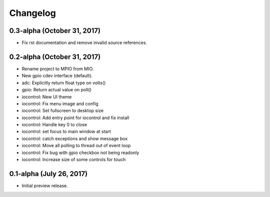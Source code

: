 Changelog
---------

0.3-alpha (October 31, 2017)
=========================

- Fix rst documentation and remove invalid source references.


0.2-alpha (October 31, 2017)
=========================

- Rename project to MPIO from MIO.
- New gpio cdev interface (default).
- adc: Explicitly return float type on volts()
- gpio: Return actual value on poll()
- iocontrol: New UI theme
- iocontrol: Fix menu image and config
- iocontrol: Set fullscreen to desktop size
- iocontrol: Add entry point for iocontrol and fix install
- iocontrol: Handle key 0 to close
- iocontrol: set focus to main window at start
- iocontrol: catch exceptions and show message box
- iocontrol: Move all polling to thread out of event loop
- iocontrol: Fix bug with gpio checkbox not being readonly
- iocontrol: Increase size of some controls for touch


0.1-alpha (July 26, 2017)
=========================

- Initial preview release.
